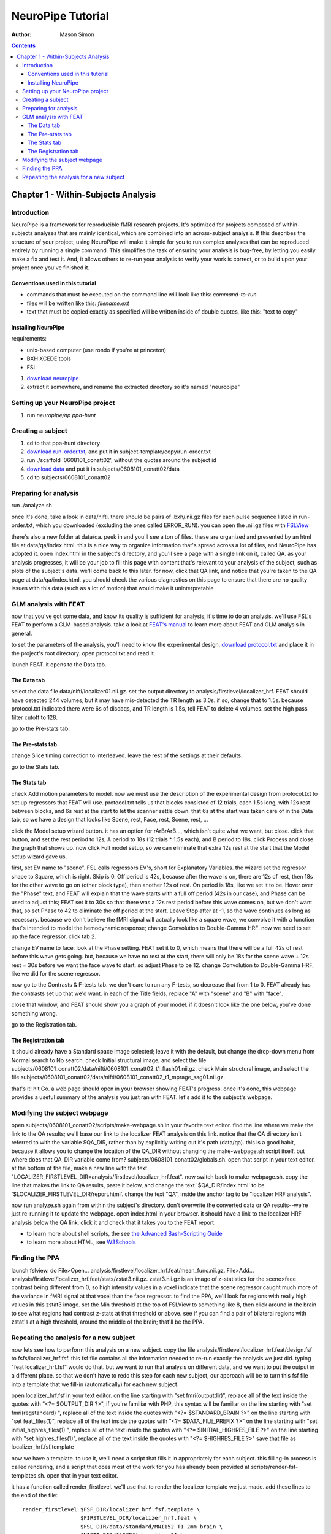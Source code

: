 ==================
NeuroPipe Tutorial
==================



:author: Mason Simon



.. contents::



------------------------------------
Chapter 1 - Within-Subjects Analysis
------------------------------------


Introduction
============

NeuroPipe is a framework for reproducible fMRI research projects. It's optimized for projects composed of within-subjects analyses that are mainly identical, which are combined into an across-subject analysis. If this describes the structure of your project, using NeuroPipe will make it simple for you to run complex analyses that can be reproduced entirely by running a single command. This simplifies the task of ensuring your analysis is bug-free, by letting you easily make a fix and test it. And, it allows others to re-run your analysis to verify your work is correct, or to build upon your project once you've finished it.


Conventions used in this tutorial
---------------------------------

- commands that must be executed on the command line will look like this: *command-to-run*
- files will be written like this: *filename.ext*
- text that must be copied exactly as specified will be written inside of double quotes, like this: "text to copy"



Installing NeuroPipe
--------------------

requirements:

- unix-based computer (use rondo if you're at princeton)
- BXH XCEDE tools
- FSL

1. `download neuropipe`_
2. extract it somewhere, and rename the extracted directory so it's named "neuropipe"

.. _download neuropipe: http://github.com/mason-work/neuropipe/archives/master



Setting up your NeuroPipe project
=================================

1. run *neuropipe/np ppa-hunt*



Creating a subject
==================

1. cd to that ppa-hunt directory
2. `download run-order.txt`_, and put it in subject-template/copy/run-order.txt
3. run ./scaffold '0608101_conatt02', without the quotes around the subject id
4. `download data`_ and put it in subjects/0608101_conatt02/data
5. cd to subjects/0608101_conatt02

.. _download run-order.txt: https://docs.google.com/leaf?id=0B5IAU_xL24AmYjNhMmM5ZGYtOTIyNi00N2RiLThhMmEtZDYyYjIwZmJlNzBl&hl=en&authkey=CPDI7NwF
.. _download data: https://docs.google.com/leaf?id=0B5IAU_xL24AmMDJiNzEyYmUtMDhlYS00ODcwLWJhYWYtYjM4YjBlNTlhNzEz&hl=en&authkey=COuh05MM



Preparing for analysis
======================

run ./analyze.sh

once it's done, take a look in data/nifti. there should be pairs of .bxh/.nii.gz files for each pulse sequence listed in run-order.txt, which you downloaded (excluding the ones called ERROR_RUN). you can open the .nii.gz files with FSLView_

.. _FSLView: http://www.fmrib.ox.ac.uk/fsl/fslview/index.html

there's also a new folder at data/qa. peek in and you'll see a ton of files. these are organized and presented by an html file at data/qa/index.html. this is a nice way to organize information that's spread across a lot of files, and NeuroPipe has adopted it. open index.html in the subject's directory, and you'll see a page with a single link on it, called QA. as your analysis progresses, it will be your job to fill this page with content that's relevant to your analysis of the subject, such as plots of the subject's data. we'll come back to this later. for now, click that QA link, and notice that you're taken to the QA page at data/qa/index.html. you should check the various diagnostics on this page to ensure that there are no quality issues with this data (such as a lot of motion) that would make it uninterpretable



GLM analysis with FEAT
======================

now that you've got some data, and know its quality is sufficient for analysis, it's time to do an analysis. we'll use FSL's FEAT to perform a GLM-based analysis. take a look at `FEAT's manual`_ to learn more about FEAT and GLM analysis in general.

.. _FEAT's manual: http://www.fmrib.ox.ac.uk/fsl/feat5/index.html

to set the parameters of the analysis, you'll need to know the experimental design. `download protocol.txt`_ and place it in the project's root directory. open protocol.txt and read it.

.. _download protocol.txt: https://docs.google.com/leaf?id=0B5IAU_xL24AmYjQxMzVlMjktZjAxYi00ODkyLTg5NmEtNTVjMTQ2YmViMGM5&hl=en&authkey=COubj8cN

launch FEAT. it opens to the Data tab. 


The Data tab
------------

select the data file data/nifti/localizer01.nii.gz. set the output directory to analysis/firstlevel/localizer_hrf. FEAT should have detected 244 volumes, but it may have mis-detected the TR length as 3.0s. if so, change that to 1.5s. because protocol.txt indicated there were 6s of disdaqs, and TR length is 1.5s, tell FEAT to delete 4 volumes. set the high pass filter cutoff to 128.

.. image:: http://github.com/mason-work/neuropipe/raw/master/doc/tutorial/feat-data.png

go to the Pre-stats tab.


The Pre-stats tab
-----------------

change Slice timing correction to Interleaved. leave the rest of the settings at their defaults.

.. image:: http://github.com/mason-work/neuropipe/raw/master/doc/tutorial/feat-pre-stats.png

go to the Stats tab.


The Stats tab
-------------

check Add motion parameters to model. now we must use the description of the experimental design from protocol.txt to set up regressors that FEAT will use. protocol.txt tells us that blocks consisted of 12 trials, each 1.5s long, with 12s rest between blocks, and 6s rest at the start to let the scanner settle down. that 6s at the start was taken care of in the Data tab, so we have a design that looks like Scene, rest, Face, rest, Scene, rest, ...

click the Model setup wizard button. it has an option for rArBrArB..., which isn't quite what we want, but close. click that button, and set the rest period to 12s, A period to 18s (12 trials * 1.5s each), and B period to 18s. click Process and close the graph that shows up. now click Full model setup, so we can eliminate that extra 12s rest at the start that the Model setup wizard gave us.

first, set EV name to "scene". FSL calls regressors EV's, short for Explanatory Variables. the wizard set the regressor shape to Square, which is right. Skip is 0. Off period is 42s, because after the wave is on, there are 12s of rest, then 18s for the other wave to go on (other block type), then another 12s of rest. On period is 18s, like we set it to be. Hover over the "Phase" text, and FEAT will explain that the wave starts with a full off period (42s in our case), and Phase can be used to adjust this; FEAT set it to 30s so that there was a 12s rest period before this wave comes on, but we don't want that, so set Phase to 42 to eliminate the off period at the start. Leave Stop after at -1, so the wave continues as long as necessary. because we don't believe the fMRI signal will actually look like a square wave, we convolve it with a function that's intended to model the hemodynamic response; change Convolution to Double-Gamma HRF. now we need to set up the face regressor. click tab 2.

.. image:: http://github.com/mason-work/neuropipe/raw/master/doc/tutorial/feat-stats-ev1.png

change EV name to face. look at the Phase setting. FEAT set it to 0, which means that there will be a full 42s of rest before this wave gets going. but, because we have no rest at the start, there will only be 18s for the scene wave + 12s rest = 30s before we want the face wave to start. so adjust Phase to be 12. change Convolution to Double-Gamma HRF, like we did for the scene regressor.

.. image:: http://github.com/mason-work/neuropipe/raw/master/doc/tutorial/feat-stats-ev2.png

now go to the Contrasts & F-tests tab. we don't care to run any F-tests, so decrease that from 1 to 0. FEAT already has the contrasts set up that we'd want. in each of the Title fields, replace "A" with "scene" and "B" with "face".

.. image:: http://github.com/mason-work/neuropipe/raw/master/doc/tutorial/feat-stats-contrasts-and-f-tests.png

close that window, and FEAT should show you a graph of your model. if it doesn't look like the one below, you've done something wrong.

.. image:: http://github.com/mason-work/neuropipe/raw/master/doc/tutorial/feat-model-graph.png

go to the Registration tab.


The Registration tab
--------------------

it should already have a Standard space image selected; leave it with the default, but change the drop-down menu from Normal search to No search. check Initial structural image, and select the file subjects/0608101_conatt02/data/nifti/0608101_conatt02_t1_flash01.nii.gz. check Main structural image, and select the file subjects/0608101_conatt02/data/nifti/0608101_conatt02_t1_mprage_sag01.nii.gz.

.. image:: http://github.com/mason-work/neuropipe/raw/master/doc/tutorial/feat-registration.png

that's it! hit Go. a web page should open in your browser showing FEAT's progress. once it's done, this webpage provides a useful summary of the analysis you just ran with FEAT. let's add it to the subject's webpage.



Modifying the subject webpage
=============================

open subjects/0608101_conatt02/scripts/make-webpage.sh in your favorite text editor. find the line where we make the link to the QA results; we'll base our link to the localizer FEAT analysis on this link. notice that the QA directory isn't referred to with the variable $QA_DIR, rather than by explicitly writing out it's path (data/qa). this is a good habit, because it allows you to change the location of the QA_DIR without changing the make-webpage.sh script itself. but where does that QA_DIR variable come from? subjects/0608101_conatt02/globals.sh. open that script in your text editor. at the bottom of the file, make a new line with the text "LOCALIZER_FIRSTLEVEL_DIR=analysis/firstlevel/localizer_hrf.feat". now switch back to make-webpage.sh. copy the line that makes the link to QA results, paste it below, and change the text '$QA_DIR/index.html' to be '$LOCALIZER_FIRSTLEVEL_DIR/report.html'. change the text "QA", inside the anchor tag to be "localizer HRF analysis".

now run analyze.sh again from within the subject's directory. don't overwrite the converted data or QA results--we're just re-running it to update the webpage. open index.html in your browser. it should have a link to the localizer HRF analysis below the QA link. click it and check that it takes you to the FEAT report.

- to learn more about shell scripts, the see `the Advanced Bash-Scripting Guide`_
- to learn more about HTML, see W3Schools_

.. _the Advanced Bash-Scripting Guide: http://tldp.org/LDP/abs/html/
.. _W3Schools: http://www.w3schools.com/html/


Finding the PPA
===============

launch fslview. do File>Open... analysis/firstlevel/localizer_hrf.feat/mean_func.nii.gz.  File>Add... analysis/firstlevel/localizer_hrf.feat/stats/zstat3.nii.gz. zstat3.nii.gz is an image of z-statistics for the scene>face contrast being different from 0, so high intensity values in a voxel indicate that the scene regressor caught much more of the variance in fMRI signal at that voxel than the face regressor. to find the PPA, we'll look for regions with really high values in this zstat3 image. set the Min threshold at the top of FSLView to something like 8, then click around in the brain to see what regions had contrast z-stats at that threshold or above. see if you can find a pair of bilateral regions with zstat's at a high threshold, around the middle of the brain; that'll be the PPA.


Repeating the analysis for a new subject
========================================

now lets see how to perform this analysis on a new subject. copy the file analysis/firstlevel/localizer_hrf.feat/design.fsf to fsfs/localizer_hrf.fsf. this fsf file contains all the information needed to re-run exactly the analysis we just did. typing "feat localizer_hrf.fsf" would do that. but we want to run that analysis on different data, and we want to put the output in a different place. so that we don't have to redo this step for each new subject, our approach will be to turn this fsf file into a template that we fill-in (automatically) for each new subject.

open localizer_hrf.fsf in your text editor.
on the line starting with "set fmri(outputdir)", replace all of the text inside the quotes with "<?= $OUTPUT_DIR ?>", if you're familiar with PHP, this syntax will be familiar
on the line starting with "set fmri(regstandard) ", replace all of the text inside the quotes with "<?= $STANDARD_BRAIN ?>"
on the line starting with "set feat_files(1)", replace all of the text inside the quotes with "<?= $DATA_FILE_PREFIX ?>"
on the line starting with "set initial_highres_files(1) ", replace all of the text inside the quotes with "<?= $INITIAL_HIGHRES_FILE ?>"
on the line starting with "set highres_files(1)", replace all of the text inside the quotes with "<?= $HIGHRES_FILE ?>"
save that file as localizer_hrf.fsf.template

now we have a template. to use it, we'll need a script that fills it in appropriately for each subject. this filling-in process is called rendering, and a script that does most of the work for you has already been provided at scripts/render-fsf-templates.sh. open that in your text editor.

it has a function called render_firstlevel. we'll use that to render the localizer template we just made. add these lines to the end of the file::

  render_firstlevel $FSF_DIR/localizer_hrf.fsf.template \
                    $FIRSTLEVEL_DIR/localizer_hrf.feat \
                    $FSL_DIR/data/standard/MNI152_T1_2mm_brain \
                    $NIFTI_DIR/${SUBJ}_localizer01 \
                    $NIFTI_DIR/${SUBJ}_t1_flash01.nii.gz \
                    $NIFTI_DIR/${SUBJ}_t1_mprage_sag01.nii.gz \
                    > $FSF_DIR/localizer_hrf.fsf           
                  
prep.sh already calls this render-fsf-templates.sh script, so the only thing left to do is to automatically run feat on the rendered fsf file. make a new script called hrf.sh. put in these lines::

  #!/bin/bash
  source globals.sh
  feat $FSF_DIR/localizer_hrf.fsf

open analyze.sh in your text editor. after the line that runs prep.sh, add this line::
  
  bash hrf.sh

that should do it! lets test this out on a new subject now.

1. cd back to your project folder.
2. run ./scaffold 0608102_conatt02.
3. cd into that new subject's directory.
4. `download data for this subject`_, and put it at data/raw.tar.gz.
5. run ./analyze.sh, and watch everything go.

.. _download data for this subject: https://docs.google.com/leaf?id=0B5IAU_xL24AmYzlkYWUzMzQtODkzMy00OTFiLWIzYTMtN2FiNDhjM2IyN2Jk&hl=en&authkey=COrG4NkM

